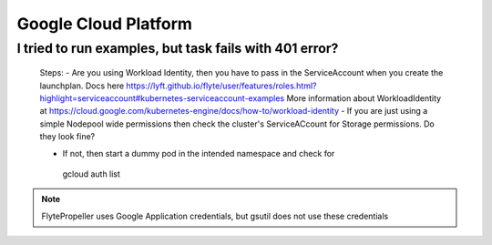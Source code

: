 .. _faq_gcp:

#######################
Google Cloud Platform
#######################

I tried to run examples, but task fails with 401 error?
-------------------------------------------------------
 Steps:
 - Are you using Workload Identity, then you have to pass in the ServiceAccount when you create the launchplan. Docs here https://lyft.github.io/flyte/user/features/roles.html?highlight=serviceaccount#kubernetes-serviceaccount-examples More information about WorkloadIdentity at https://cloud.google.com/kubernetes-engine/docs/how-to/workload-identity
 - If you are just using a simple Nodepool wide permissions then check the cluster's ServiceACcount for Storage permissions. Do they look fine?

 - If not, then start a dummy pod in the intended namespace and check for ::

  gcloud auth list

.. note::

    FlytePropeller uses Google Application credentials, but gsutil does not use these credentials


